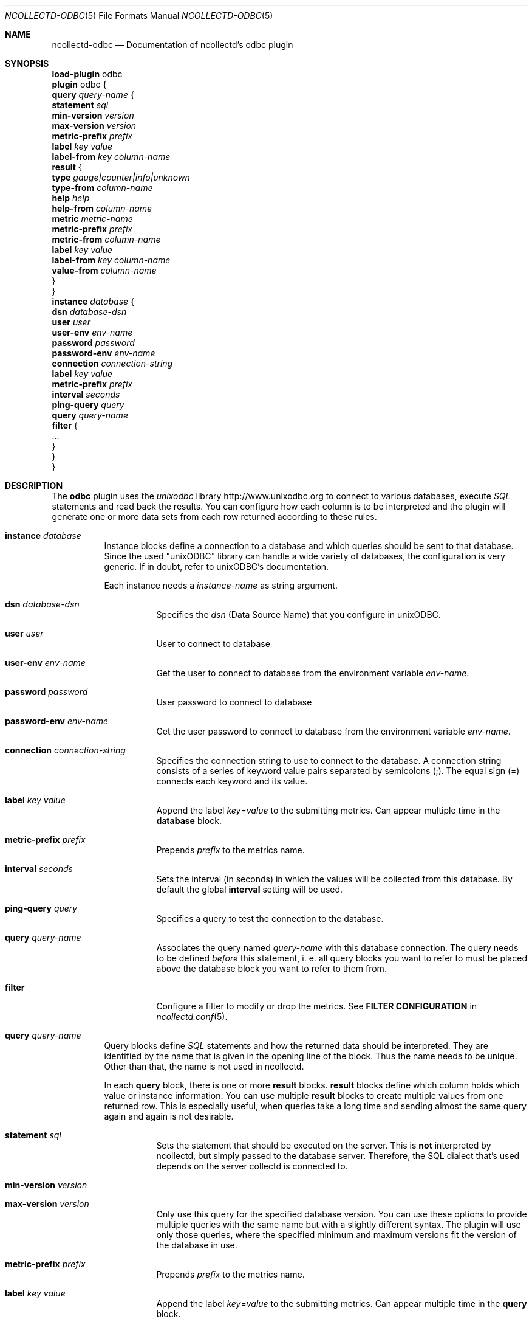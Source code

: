 .\" SPDX-License-Identifier: GPL-2.0-only
.Dd @NCOLLECTD_DATE@
.Dt NCOLLECTD-ODBC 5
.Os ncollectd @NCOLLECTD_VERSION@
.Sh NAME
.Nm ncollectd-odbc
.Nd Documentation of ncollectd's odbc plugin
.Sh SYNOPSIS
.Bd -literal -compact
\fBload-plugin\fP odbc
\fBplugin\fP odbc {
    \fBquery\fP \fIquery-name\fP {
        \fBstatement\fP \fIsql\fP
        \fBmin-version\fP \fIversion\fP
        \fBmax-version\fP \fIversion\fP
        \fBmetric-prefix\fP \fIprefix\fP
        \fBlabel\fP \fIkey\fP \fIvalue\fP
        \fBlabel-from\fP \fIkey\fP \fIcolumn-name\fP
        \fBresult\fP {
            \fBtype\fP \fIgauge|counter|info|unknown\fP
            \fBtype-from\fP \fIcolumn-name\fP
            \fBhelp\fP \fIhelp\fP
            \fBhelp-from\fP \fIcolumn-name\fP
            \fBmetric\fP \fImetric-name\fP
            \fBmetric-prefix\fP \fI prefix\fP
            \fBmetric-from\fP \fIcolumn-name\fP
            \fBlabel\fP \fIkey\fP \fIvalue\fP
            \fBlabel-from\fP \fIkey\fP \fIcolumn-name\fP
            \fBvalue-from\fP \fIcolumn-name\fP
        }
    }
    \fBinstance\fP \fIdatabase\fP {
        \fBdsn\fP \fIdatabase-dsn\fP
        \fBuser\fP \fIuser\fP
        \fBuser-env\fP \fIenv-name\fP
        \fBpassword\fP \fIpassword\fP
        \fBpassword-env\fP \fIenv-name\fP
        \fBconnection\fP \fIconnection-string\fP
        \fBlabel\fP \fIkey\fP \fIvalue\fP
        \fBmetric-prefix\fP \fIprefix\fP
        \fBinterval\fP \fIseconds\fP
        \fBping-query\fP \fIquery\fP
        \fBquery\fP \fIquery-name\fP
        \fBfilter\fP {
            ...
        }
    }
}
.Ed
.Sh DESCRIPTION
The \fBodbc\fP plugin uses the \fIunixodbc\fP library
.Lk http://www.unixodbc.org
to connect to various databases, execute \fISQL\fP statements and read back the
results.
You can configure how each column is to be interpreted and the
plugin will generate one or more data sets from each row returned according
to these rules.
.Bl -tag -width Ds
.It \fBinstance\fP \fIdatabase\fP
Instance blocks define a connection to a database and which queries should be
sent to that database.
Since the used "unixODBC" library can handle a wide variety
of databases, the configuration is very generic.
If in doubt, refer to unixODBC's documentation.
.Pp
Each instance needs a \fIinstance-name\fP as string argument.
.Bl -tag -width Ds
.It \fBdsn\fP \fIdatabase-dsn\fP
Specifies the  \fIdsn\fP (Data Source Name) that you configure in unixODBC.
.It \fBuser\fP \fIuser\fP
User to connect to database
.It \fBuser-env\fP \fIenv-name\fP
Get the user to connect to database from the environment variable
\fIenv-name\fP.
.It \fBpassword\fP \fIpassword\fP
User password to connect to database
.It \fBpassword-env\fP \fIenv-name\fP
Get the user password to connect to database from the environment
variable \fIenv-name\fP.
.It \fBconnection\fP \fIconnection-string\fP
Specifies the connection string to use to connect to the database.
A connection string consists of a series of keyword value pairs separated
by semicolons (\f(CW;\fP).
The equal sign (\f(CW=\fP) connects each keyword and its value.
.It \fBlabel\fP \fIkey\fP \fIvalue\fP
Append the label \fIkey\fP=\fIvalue\fP to the submitting metrics.
Can appear multiple time in the \fBdatabase\fP block.
.It \fBmetric-prefix\fP \fIprefix\fP
Prepends \fIprefix\fP to the metrics name.
.It \fBinterval\fP \fIseconds\fP
Sets the interval (in seconds) in which the values will be collected from this
database.
By default the global \fBinterval\fP setting will be used.
.It \fBping-query\fP \fIquery\fP
Specifies a query to test the connection to the database.
.It \fBquery\fP \fIquery-name\fP
Associates the query named \fIquery-name\fP with this database connection.
The query needs to be defined \fIbefore\fP this statement, i. e. all query
blocks you want to refer to must be placed above the database block you want to
refer to them from.
.It \fBfilter\fP
Configure a filter to modify or drop the metrics.
See \fBFILTER CONFIGURATION\fP in
.Xr ncollectd.conf 5 .
.El
.It \fBquery\fP \fIquery-name\fP
Query blocks define \fISQL\fP statements and how the returned data should be
interpreted.
They are identified by the name that is given in the opening line of the block.
Thus the name needs to be unique.
Other than that, the name is not used in ncollectd.
.Pp
In each \fBquery\fP block, there is one or more \fBresult\fP blocks.
\fBresult\fP blocks define which column holds which value or instance
information.
You can use multiple \fBresult\fP blocks to create multiple values from one
returned row.
This is especially useful, when queries take a long time and sending almost
the same query again and again is not desirable.
.Bl -tag -width Ds
.It \fBstatement\fP \fIsql\fP
Sets the statement that should be executed on the server.
This is \fBnot\fP interpreted by ncollectd, but simply passed to the database
server.
Therefore, the SQL dialect that's used depends on the server collectd is
connected to.
.It \fBmin-version\fP \fIversion\fP
.It \fBmax-version\fP \fIversion\fP
Only use this query for the specified database version.
You can use these options to provide multiple queries with the same name but
with a slightly different syntax.
The plugin will use only those queries, where the specified minimum and
maximum versions fit the version of the database in use.
.It \fBmetric-prefix\fP \fIprefix\fP
Prepends \fIprefix\fP to the metrics name.
.It \fBlabel\fP \fIkey\fP \fIvalue\fP
Append the label \fIkey\fP=\fIvalue\fP to the submitting metrics.
Can appear multiple time in the \fBquery\fP block.
.It \fBlabel-from\fP \fIkey\fP \fIcolumn-name\fP
Specifies the columns whose values will be used to create the labels.
.It \fBresult\fP
.Bl -tag -width Ds
.It \fBtype\fP \fIgauge|counter|info|unknown\fP
The \fBtype\fP that's used for each line returned.
Must be \fIgauge\fP, \fIcounter\fP, \fIinfo\fP or \fPunknown\fP.
If not set is \fPunknown\fP.
There must be exactly one \fBtype\fP option inside each \fBResult\fP block.
.It \fBtype-from\fP \fIcolumn-name\fP
Read the type from \fIcolumn\fP.
The column value must be \fIgauge\fP, \fIcounter\fP,
\fIinfo\fP or \fPunknown\fP.
.It \fBhelp\fP \fIhelp\fP
Set the \fBhelp\fP text for the metric.
.It \fBhelp-from\fP \fIcolumn-name\fP
Read the \fBhelp\fP text for the the metric from the named column.
.It \fBmetric\fP \fImetric-name\fP
Set the metric name.
.It \fBmetric-prefix\fP \fI prefix\fP
Prepends \fIprefix\fP to the metric name in the \fBresult\fP.
.It \fBmetric-from\fP \fIcolumn-name\fP
Read the metric name from the named column.
There must be at least one \fBmetric\fP or \fBmetric-from\fP option inside
each \fBresult\fP block.
.It \fBlabel\fP \fIkey\fP \fIvalue\fP
Append the label \fIkey\fP=\fIvalue\fP to the submitting metrics.
Can appear multiple times in the \fBresult\fP block.
.It \fBlabel-from\fP \fIkey\fP \fIcolumn-name\fP
Specifies the columns whose values will be used to create the labels.
.It \fBvalue-from\fP \fIcolumn-name\fP
Name of the column whose content is used as the actual data for the metric
that are dispatched to the daemon.
There must be only one \fBvalue-from\fP option inside each \fBresult\fP block.
.El
.El
.El
.Sh "SEE ALSO"
.Xr ncollectd 1 ,
.Xr ncollectd.conf 5
